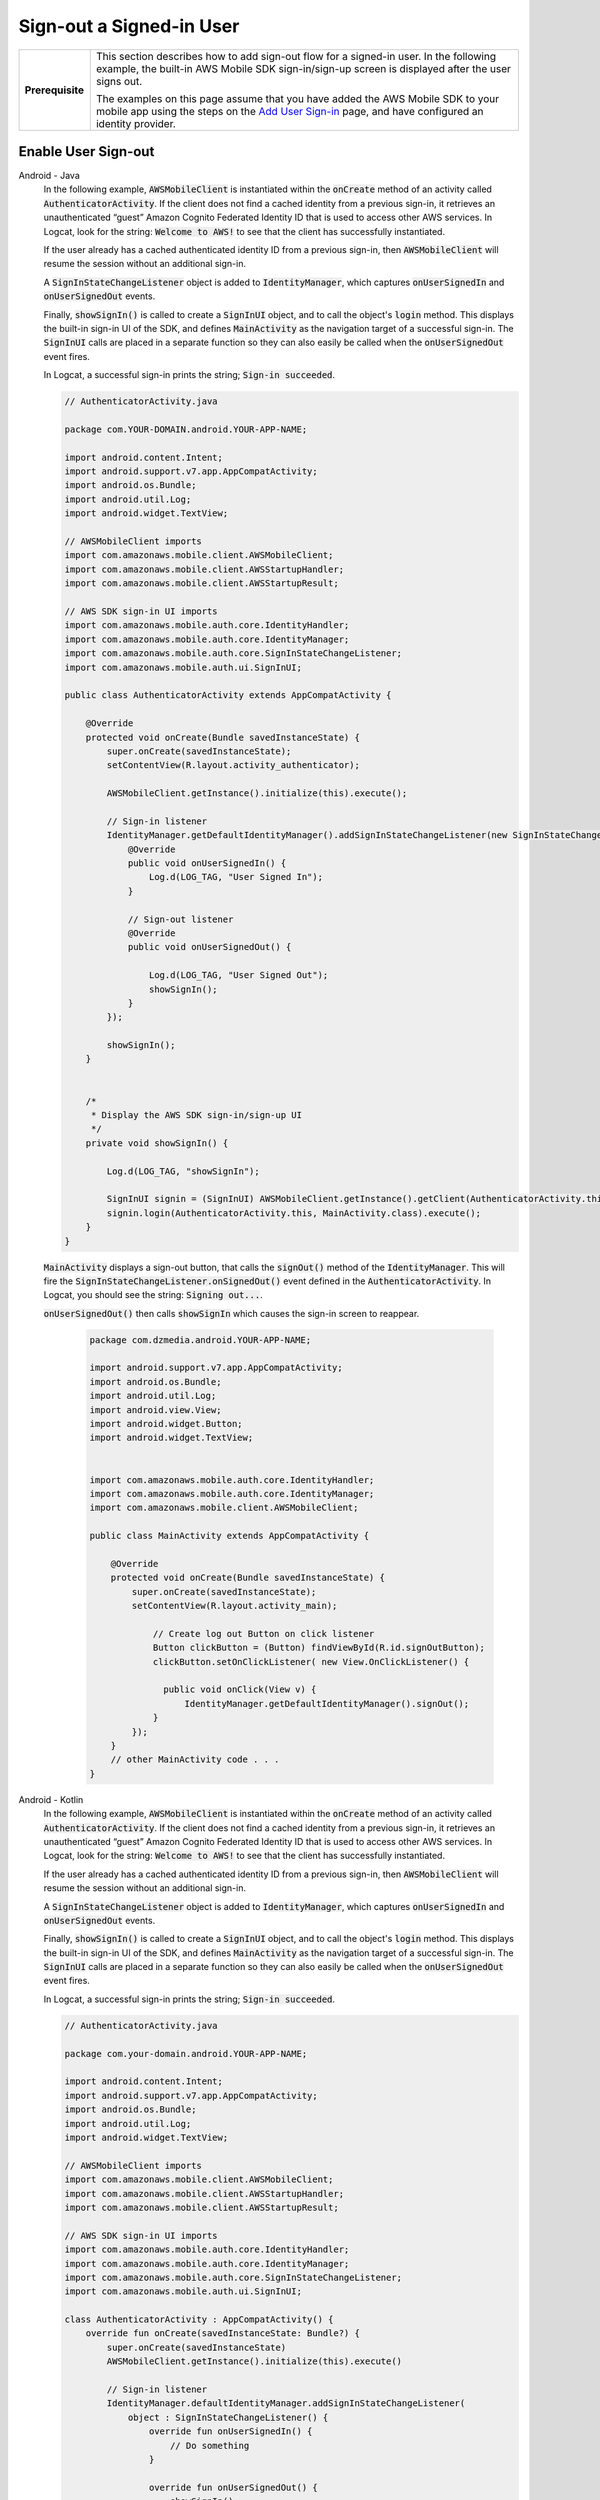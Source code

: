 .. Copyright 2010-2018 Amazon.com, Inc. or its affiliates. All Rights Reserved.

   This work is licensed under a Creative Commons Attribution-NonCommercial-ShareAlike 4.0
   International License (the "License"). You may not use this file except in compliance with the
   License. A copy of the License is located at http://creativecommons.org/licenses/by-nc-sa/4.0/.

   This file is distributed on an "AS IS" BASIS, WITHOUT WARRANTIES OR CONDITIONS OF ANY KIND,
   either express or implied. See the License for the specific language governing permissions and
   limitations under the License.

.. _how-to-user-sign-in-sign-out:

#########################
Sign-out a Signed-in User
#########################


.. meta::
    :description:
        Learn how to add sign out flow for a signed in user in your mobile app.

.. list-table::
   :widths: 1 6

   * - **Prerequisite**

     - This section describes how to add sign-out flow for a signed-in user. In the following example, the built-in AWS Mobile SDK sign-in/sign-up screen is displayed after the user signs out.

       The examples on this page assume that you have added the AWS Mobile SDK to your mobile app using the steps on the `Add User Sign-in <https://docs.aws.amazon.com/aws-mobile/latest/developerguide/add-aws-mobile-user-sign-in.html>`__ page, and have configured an identity provider.

Enable User Sign-out
====================

.. container:: option

   Android - Java
       In the following example, :code:`AWSMobileClient` is instantiated within the :code:`onCreate` method of an activity called :code:`AuthenticatorActivity`.  If the client does not find a cached identity from a previous sign-in, it retrieves an unauthenticated “guest” Amazon Cognito Federated Identity ID that is used to access other AWS services. In Logcat, look for the string: :code:`Welcome to AWS!` to see that the client has successfully instantiated.

       If the user already has a cached authenticated identity ID from a previous sign-in, then  :code:`AWSMobileClient` will resume the session without an additional sign-in.

       A :code:`SignInStateChangeListener` object is added to :code:`IdentityManager`, which captures :code:`onUserSignedIn` and :code:`onUserSignedOut` events.

       Finally, :code:`showSignIn()` is called to create a :code:`SignInUI` object, and to call the object's :code:`login` method. This displays the built-in sign-in UI of the SDK, and defines :code:`MainActivity` as the navigation target of a successful sign-in. The :code:`SignInUI` calls are placed in a separate function so they can also easily be called when the :code:`onUserSignedOut` event fires.

       In Logcat, a successful sign-in prints the string; :code:`Sign-in succeeded`.

       .. code-block:: java

            // AuthenticatorActivity.java

            package com.YOUR-DOMAIN.android.YOUR-APP-NAME;

            import android.content.Intent;
            import android.support.v7.app.AppCompatActivity;
            import android.os.Bundle;
            import android.util.Log;
            import android.widget.TextView;

            // AWSMobileClient imports
            import com.amazonaws.mobile.client.AWSMobileClient;
            import com.amazonaws.mobile.client.AWSStartupHandler;
            import com.amazonaws.mobile.client.AWSStartupResult;

            // AWS SDK sign-in UI imports
            import com.amazonaws.mobile.auth.core.IdentityHandler;
            import com.amazonaws.mobile.auth.core.IdentityManager;
            import com.amazonaws.mobile.auth.core.SignInStateChangeListener;
            import com.amazonaws.mobile.auth.ui.SignInUI;

            public class AuthenticatorActivity extends AppCompatActivity {

                @Override
                protected void onCreate(Bundle savedInstanceState) {
                    super.onCreate(savedInstanceState);
                    setContentView(R.layout.activity_authenticator);

                    AWSMobileClient.getInstance().initialize(this).execute();

                    // Sign-in listener
                    IdentityManager.getDefaultIdentityManager().addSignInStateChangeListener(new SignInStateChangeListener() {
                        @Override
                        public void onUserSignedIn() {
                            Log.d(LOG_TAG, "User Signed In");
                        }

                        // Sign-out listener
                        @Override
                        public void onUserSignedOut() {

                            Log.d(LOG_TAG, "User Signed Out");
                            showSignIn();
                        }
                    });

                    showSignIn();
                }


                /*
                 * Display the AWS SDK sign-in/sign-up UI
                 */
                private void showSignIn() {

                    Log.d(LOG_TAG, "showSignIn");

                    SignInUI signin = (SignInUI) AWSMobileClient.getInstance().getClient(AuthenticatorActivity.this, SignInUI.class);
                    signin.login(AuthenticatorActivity.this, MainActivity.class).execute();
                }
            }

       :code:`MainActivity` displays a sign-out button, that calls the :code:`signOut()` method of the :code:`IdentityManager`. This will fire the :code:`SignInStateChangeListener.onSignedOut()` event defined in the :code:`AuthenticatorActivity`. In Logcat, you should see the string: :code:`Signing out...`.

       :code:`onUserSignedOut()` then calls  :code:`showSignIn` which causes the sign-in screen to reappear.

        .. code-block:: java

            package com.dzmedia.android.YOUR-APP-NAME;

            import android.support.v7.app.AppCompatActivity;
            import android.os.Bundle;
            import android.util.Log;
            import android.view.View;
            import android.widget.Button;
            import android.widget.TextView;


            import com.amazonaws.mobile.auth.core.IdentityHandler;
            import com.amazonaws.mobile.auth.core.IdentityManager;
            import com.amazonaws.mobile.client.AWSMobileClient;

            public class MainActivity extends AppCompatActivity {

                @Override
                protected void onCreate(Bundle savedInstanceState) {
                    super.onCreate(savedInstanceState);
                    setContentView(R.layout.activity_main);

                        // Create log out Button on click listener
                        Button clickButton = (Button) findViewById(R.id.signOutButton);
                        clickButton.setOnClickListener( new View.OnClickListener() {

                          public void onClick(View v) {
                              IdentityManager.getDefaultIdentityManager().signOut();
                        }
                    });
                }
                // other MainActivity code . . .
            }

   Android - Kotlin
       In the following example, :code:`AWSMobileClient` is instantiated within the :code:`onCreate` method of an activity called :code:`AuthenticatorActivity`.  If the client does not find a cached identity from a previous sign-in, it retrieves an unauthenticated “guest” Amazon Cognito Federated Identity ID that is used to access other AWS services. In Logcat, look for the string: :code:`Welcome to AWS!` to see that the client has successfully instantiated.

       If the user already has a cached authenticated identity ID from a previous sign-in, then  :code:`AWSMobileClient` will resume the session without an additional sign-in.

       A :code:`SignInStateChangeListener` object is added to :code:`IdentityManager`, which captures :code:`onUserSignedIn` and :code:`onUserSignedOut` events.

       Finally, :code:`showSignIn()` is called to create a :code:`SignInUI` object, and to call the object's :code:`login` method. This displays the built-in sign-in UI of the SDK, and defines :code:`MainActivity` as the navigation target of a successful sign-in. The :code:`SignInUI` calls are placed in a separate function so they can also easily be called when the :code:`onUserSignedOut` event fires.

       In Logcat, a successful sign-in prints the string; :code:`Sign-in succeeded`.

       .. code-block:: java

            // AuthenticatorActivity.java

            package com.your-domain.android.YOUR-APP-NAME;

            import android.content.Intent;
            import android.support.v7.app.AppCompatActivity;
            import android.os.Bundle;
            import android.util.Log;
            import android.widget.TextView;

            // AWSMobileClient imports
            import com.amazonaws.mobile.client.AWSMobileClient;
            import com.amazonaws.mobile.client.AWSStartupHandler;
            import com.amazonaws.mobile.client.AWSStartupResult;

            // AWS SDK sign-in UI imports
            import com.amazonaws.mobile.auth.core.IdentityHandler;
            import com.amazonaws.mobile.auth.core.IdentityManager;
            import com.amazonaws.mobile.auth.core.SignInStateChangeListener;
            import com.amazonaws.mobile.auth.ui.SignInUI;

            class AuthenticatorActivity : AppCompatActivity() {
                override fun onCreate(savedInstanceState: Bundle?) {
                    super.onCreate(savedInstanceState)
                    AWSMobileClient.getInstance().initialize(this).execute()

                    // Sign-in listener
                    IdentityManager.defaultIdentityManager.addSignInStateChangeListener(
                        object : SignInStateChangeListener() {
                            override fun onUserSignedIn() {
                                // Do something
                            }

                            override fun onUserSignedOut() {
                                showSignIn()
                            }
                        }
                    )
                    showSignIn()
                }

                private fun showSignIn() {
                    val ui = AWSMobileClient.getInstance().getClient(this@AuthenticatorActivity, SignInUI::class.java)
                    ui.login(this@AuthenticatorActivity, MainActivity::class.java).execute()
                }
            }

       :code:`MainActivity` displays a sign-out button, that calls the :code:`signOut()` method of the :code:`IdentityManager`. This will fire the :code:`SignInStateChangeListener.onSignedOut()` event defined in the :code:`AuthenticatorActivity`. In Logcat, you should see the string: :code:`Signing out...`.

       :code:`onUserSignedOut()` then calls  :code:`showSignIn` which causes the sign-in screen to reappear.

        .. code-block:: java

            package com.YOUR-DOMAIN.android.YOUR-APP-NAME;

            import android.support.v7.app.AppCompatActivity;
            import android.os.Bundle;
            import android.util.Log;
            import android.view.View;
            import android.widget.Button;
            import android.widget.TextView;
            import com.amazonaws.mobile.auth.core.IdentityHandler;
            import com.amazonaws.mobile.auth.core.IdentityManager;
            import com.amazonaws.mobile.client.AWSMobileClient;

            class MainActivity : AppCompatActivity() {
                override fun onCreate(savedInstanceState: Bundle?) {
                    super.onCreate(savedInstanceState)
                    setContentView(R.layout.activity_main)

                    signOutButton.onClick {
                        IdentityManager.defaultIdentityManager.signOut()
                    }
                }
            }

   iOS - Swift
       In the following example, :code:`AWSMobileClient` is instantiated within the :code:`didfinishlaunching` and :code:`open url` blocks in :code:`AppDelegate`, as described in :ref:`Add User Sign-In <add-aws-mobile-user-sign-in>`.  If the client does not find a cached identity from a previous sign-in, it retrieves an unauthenticated “guest” Amazon Cognito Federated Identity ID that is used to access other AWS services. In debug output, look for the string: :code:`Welcome to AWS!`.

       If the user already has a cached authenticated identity ID from a previous sign-in, then  :code:`AWSMobileClient` will resume the session without an additional sign-in.

       When :code:`AWSMobileClient` is instantiated, the app navigates to a Navigation Control hosted in a ViewController whose UIView contains a sign-out button.  If the user is not already signed in, the viewDidLoad of the ViewController calls the built-in sign-in UI of the AWS Mobile SDK.  A successful sign-in prints the string: :code:`Sign-in succeeded` to debug output.

       In the action of the sign-out button, a successful sign-out calls for the sign-in screen to be displayed again.

        .. code-block:: swift

            // ViewController.swift

            import UIKit

            import AWSMobileClient
            import AWSAuthCore
            import AWSAuthCore
            import AWSAuthUI
            class ViewController: UIViewController {

                @IBOutlet weak var textfield: UITextField!

                public var identityId: String = ""

                override func viewDidLoad() {
                    super.viewDidLoad()

                    showSignIn()

                }

                override func didReceiveMemoryWarning() {
                    super.didReceiveMemoryWarning()
                    // Dispose of any resources that can be recreated.
                }

                @IBAction func signOutButtonPress(_ sender: Any) {
                        AWSSignInManager.sharedInstance().logout(completionHandler: {(result: Any?, error: Error?) in
                            self.showSignIn()
                         // print("Sign-out Successful: \(signInProvider.getDisplayName)");

                        })

                }


                func showSignIn() {
                        AWSAuthUIViewController.presentViewController(with: self.navigationController!, configuration: nil, completionHandler: {
                            (provider: AWSSignInProvider, error: Error?) in
                            if error != nil {
                                print("Error occurred: \(String(describing: error))")
                            } else {
                                print("Sign-in successful.")

                             }
                        })
                }
            }


